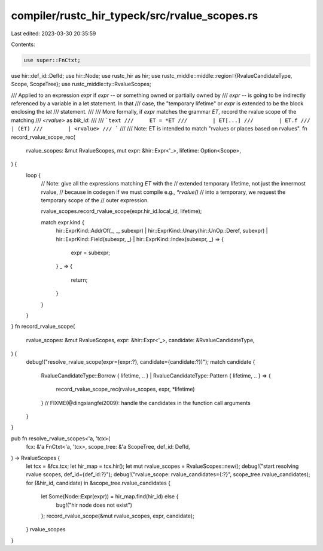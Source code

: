 compiler/rustc_hir_typeck/src/rvalue_scopes.rs
==============================================

Last edited: 2023-03-30 20:35:59

Contents:

.. code-block:: rs

    use super::FnCtxt;
use hir::def_id::DefId;
use hir::Node;
use rustc_hir as hir;
use rustc_middle::middle::region::{RvalueCandidateType, Scope, ScopeTree};
use rustc_middle::ty::RvalueScopes;

/// Applied to an expression `expr` if `expr` -- or something owned or partially owned by
/// `expr` -- is going to be indirectly referenced by a variable in a let statement. In that
/// case, the "temporary lifetime" or `expr` is extended to be the block enclosing the `let`
/// statement.
///
/// More formally, if `expr` matches the grammar `ET`, record the rvalue scope of the matching
/// `<rvalue>` as `blk_id`:
///
/// ```text
///     ET = *ET
///        | ET[...]
///        | ET.f
///        | (ET)
///        | <rvalue>
/// ```
///
/// Note: ET is intended to match "rvalues or places based on rvalues".
fn record_rvalue_scope_rec(
    rvalue_scopes: &mut RvalueScopes,
    mut expr: &hir::Expr<'_>,
    lifetime: Option<Scope>,
) {
    loop {
        // Note: give all the expressions matching `ET` with the
        // extended temporary lifetime, not just the innermost rvalue,
        // because in codegen if we must compile e.g., `*rvalue()`
        // into a temporary, we request the temporary scope of the
        // outer expression.

        rvalue_scopes.record_rvalue_scope(expr.hir_id.local_id, lifetime);

        match expr.kind {
            hir::ExprKind::AddrOf(_, _, subexpr)
            | hir::ExprKind::Unary(hir::UnOp::Deref, subexpr)
            | hir::ExprKind::Field(subexpr, _)
            | hir::ExprKind::Index(subexpr, _) => {
                expr = subexpr;
            }
            _ => {
                return;
            }
        }
    }
}
fn record_rvalue_scope(
    rvalue_scopes: &mut RvalueScopes,
    expr: &hir::Expr<'_>,
    candidate: &RvalueCandidateType,
) {
    debug!("resolve_rvalue_scope(expr={expr:?}, candidate={candidate:?})");
    match candidate {
        RvalueCandidateType::Borrow { lifetime, .. }
        | RvalueCandidateType::Pattern { lifetime, .. } => {
            record_rvalue_scope_rec(rvalue_scopes, expr, *lifetime)
        } // FIXME(@dingxiangfei2009): handle the candidates in the function call arguments
    }
}

pub fn resolve_rvalue_scopes<'a, 'tcx>(
    fcx: &'a FnCtxt<'a, 'tcx>,
    scope_tree: &'a ScopeTree,
    def_id: DefId,
) -> RvalueScopes {
    let tcx = &fcx.tcx;
    let hir_map = tcx.hir();
    let mut rvalue_scopes = RvalueScopes::new();
    debug!("start resolving rvalue scopes, def_id={def_id:?}");
    debug!("rvalue_scope: rvalue_candidates={:?}", scope_tree.rvalue_candidates);
    for (&hir_id, candidate) in &scope_tree.rvalue_candidates {
        let Some(Node::Expr(expr)) = hir_map.find(hir_id) else {
            bug!("hir node does not exist")
        };
        record_rvalue_scope(&mut rvalue_scopes, expr, candidate);
    }
    rvalue_scopes
}



